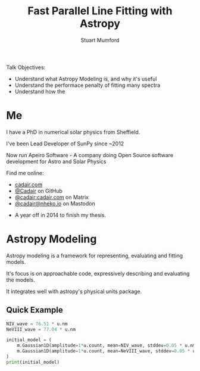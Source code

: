 #+REVEAL_ROOT: ./src/reveal.js/
#+REVEAL_MATHJAX_URL: ./src/mathjax/es5/tex-chtml.js
#+REVEAL_HIGHLIGHT_CSS: %r/plugin/highlight/monokai.css
#+REVEAL_PLUGINS: (highlight notes)
#+REVEAL_THEME: simple
#+REVEAL_DEFAULT_SLIDE_BACKGROUND: ./images/background_1.jpg
#+REVEAL_TITLE_SLIDE_BACKGROUND: ./images/background_1.jpg
#+OPTIONS: toc:nil
#+OPTIONS: num:nil
#+REVEAL_EXTRA_CSS: org.css
#+REVEAL_POSTAMBLE: <script>Reveal.configure({ hash:true });</script>

#+begin_src emacs-lisp :eval export :exports none
(message "boo")
;; Set more reveal options not supported by ox-reveal
(defun cadair/org-reveal-scripts (scripts)
  (concat scripts "<script>Reveal.configure({hash:true});</script>"))
(advice-add 'org-reveal-scripts :filter-return #'cadair/org-reveal-scripts)
#+end_src

#+TITLE: Fast Parallel Line Fitting with Astropy
#+AUTHOR: Stuart Mumford
#+REVEAL_TITLE_SLIDE: <h3>%t</h3>
#+REVEAL_TITLE_SLIDE: <h4>%a</h4>
#+REVEAL_TITLE_SLIDE: <div class="three-columns" style="align-items: center;"><a href="https://aperio.software"><img src='images/aperio.svg'/></a><a href="https://asttropy.org"><img src='images/astropy_logo_small.svg'/></a><a href="https://sunpy.org"><img src='images/sunpy.svg'/></a></div>

#+BEGIN_NOTES
Talk Objectives:

- Understand what Astropy Modeling is, and why it's useful
- Understand the performace penalty of fitting many spectra
- Understand how the   
#+END_NOTES

* Me
:PROPERTIES:
:CUSTOM_ID: me
:END:

#+REVEAL_HTML: <div class='two-columns'><div style="width: 66%;">

I have a PhD in numerical solar physics from Sheffield.

I've been Lead Developer of SunPy since ~2012

Now run Apeiro Software - A company doing Open Source software development for Astro and Solar Physics

#+REVEAL_HTML: <hr>
Find me online:

- [[https://cadair.com][cadair.com]]
- [[https://github.com/Cadair][@Cadair]] on GitHub
- [[https://matrix.to/#/@cadair:cadair.com][@cadair:cadair.com]] on Matrix
- [[https://mastodon.matrix.org/@Cadair][@cadair@nheko.io]] on Mastodon

#+REVEAL_HTML: </div><div>

#+attr_html: :width 100%
[[./images/cadair.jpg]]

#+REVEAL_HTML: </div></div>

#+BEGIN_NOTES
-  A year off in 2014 to finish my thesis.
#+END_NOTES

* Astropy Modeling
:PROPERTIES:
:CUSTOM_ID: astropy_intro
:END:

#+ATTR_REVEAL: :frag t
Astropy modeling is a framework for representing, evaluating and fitting models.

#+ATTR_REVEAL: :frag t
It's focus is on approachable code, expressively describing and evaluating the models.

#+ATTR_REVEAL: :frag t
It integrates well with astropy's physical units package.

** Quick Example
:PROPERTIES:
:CUSTOM_ID: model_example
:END:

#+begin_src python :echo t
NIV_wave = 76.51 * u.nm
NeVIII_wave = 77.04 * u.nm

initial_model = (
    m.Gaussian1D(amplitude=1*u.count, mean=NIV_wave, stddev=0.05 * u.nm) +
    m.Gaussian1D(amplitude=1*u.count, mean=NeVIII_wave, stddev=0.05 * u.nm)
)
print(initial_model)
#+end_src
